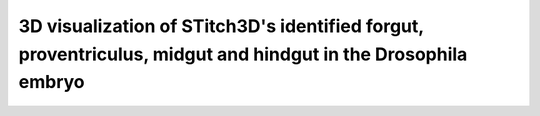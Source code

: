 3D visualization of STitch3D's identified forgut, proventriculus, midgut and hindgut in the Drosophila embryo
=========================================================

.. raw:: html
   :file: drosophila_embryo_guts_3d.html